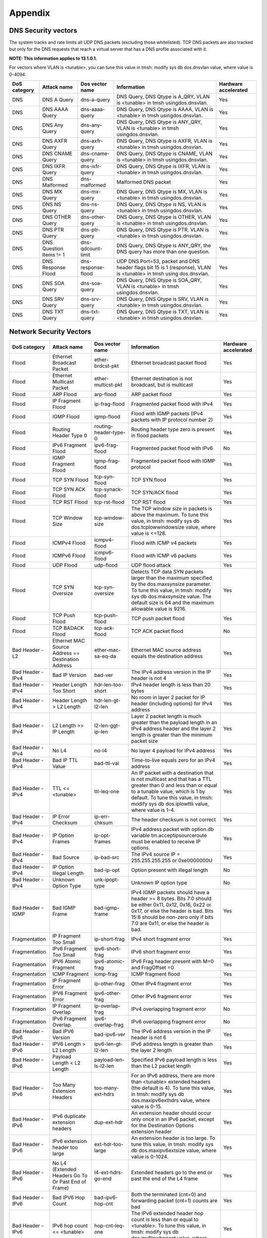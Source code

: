 Appendix
========

DNS Security vectors
--------------------

The system tracks and rate limits all UDP DNS packets (excluding those
whitelisted). TCP DNS packets are also tracked but only for the DNS
requests that reach a virtual server that has a DNS profile associated
with it.

**NOTE: This information applies to 13.1.0.1.**

For vectors where VLAN is <tunable>, you can tune this value
in tmsh: modify sys db dos.dnsvlan value, where value is 0-4094.

+--------------------+---------------------------+-----------------------+---------------------------------------------------------------------------------------------------------------------+----------------------------+
| **DoS category**   | **Attack name**           | **Dos vector name**   | **Information**                                                                                                     | **Hardware accelerated**   |
+====================+===========================+=======================+=====================================================================================================================+============================+
| DNS                | DNS A Query               | dns-a-query           | DNS Query, DNS Qtype is A\_QRY, VLAN is <tunable> in tmsh usingdos.dnsvlan.                                         | Yes                        |
+--------------------+---------------------------+-----------------------+---------------------------------------------------------------------------------------------------------------------+----------------------------+
| DNS                | DNS AAAA Query            | dns-aaaa-query        | DNS Query, DNS Qtype is AAAA, VLAN is <tunable> in tmsh usingdos.dnsvlan.                                           | Yes                        |
+--------------------+---------------------------+-----------------------+---------------------------------------------------------------------------------------------------------------------+----------------------------+
| DNS                | DNS Any Query             | dns-any-query         | DNS Query, DNS Qtype is ANY\_QRY, VLAN is <tunable> in tmsh usingdos.dnsvlan.                                       | Yes                        |
+--------------------+---------------------------+-----------------------+---------------------------------------------------------------------------------------------------------------------+----------------------------+
| DNS                | DNS AXFR Query            | dns-axfr-query        | DNS Query, DNS Qtype is AXFR, VLAN is <tunable> in tmsh usingdos.dnsvlan.                                           | Yes                        |
+--------------------+---------------------------+-----------------------+---------------------------------------------------------------------------------------------------------------------+----------------------------+
| DNS                | DNS CNAME Query           | dns-cname-query       | DNS Query, DNS Qtype is CNAME, VLAN is <tunable> in tmsh usingdos.dnsvlan.                                          | Yes                        |
+--------------------+---------------------------+-----------------------+---------------------------------------------------------------------------------------------------------------------+----------------------------+
| DNS                | DNS IXFR Query            | dns-ixfr-query        | DNS Query, DNS Qtype is IXFR, VLAN is <tunable> in tmsh usingdos.dnsvlan.                                           | Yes                        |
+--------------------+---------------------------+-----------------------+---------------------------------------------------------------------------------------------------------------------+----------------------------+
| DNS                | DNS Malformed             | dns-malformed         | Malformed DNS packet                                                                                                | Yes                        |
+--------------------+---------------------------+-----------------------+---------------------------------------------------------------------------------------------------------------------+----------------------------+
| DNS                | DNS MX Query              | dns-mx-query          | DNS Query, DNS Qtype is MX, VLAN is <tunable> in tmsh usingdos.dnsvlan.                                             | Yes                        |
+--------------------+---------------------------+-----------------------+---------------------------------------------------------------------------------------------------------------------+----------------------------+
| DNS                | DNS NS Query              | dns-ns-query          | DNS Query, DNS Qtype is NS, VLAN is <tunable> in tmsh usingdos.dnsvlan.                                             | Yes                        |
+--------------------+---------------------------+-----------------------+---------------------------------------------------------------------------------------------------------------------+----------------------------+
| DNS                | DNS OTHER Query           | dns-other-query       | DNS Query, DNS Qtype is OTHER, VLAN is <tunable> in tmsh usingdos.dnsvlan.                                          | Yes                        |
+--------------------+---------------------------+-----------------------+---------------------------------------------------------------------------------------------------------------------+----------------------------+
| DNS                | DNS PTR Query             | dns-ptr-query         | DNS Query, DNS Qtype is PTR, VLAN is <tunable> in tmsh usingdos.dnsvlan.                                            | Yes                        |
+--------------------+---------------------------+-----------------------+---------------------------------------------------------------------------------------------------------------------+----------------------------+
| DNS                | DNS Question Items != 1   | dns-qdcount-limit     | DNS Query, DNS Qtype is ANY\_QRY, the DNS query has more than one question.                                         | Yes                        |
+--------------------+---------------------------+-----------------------+---------------------------------------------------------------------------------------------------------------------+----------------------------+
| DNS                | DNS Response Flood        | dns-response-flood    | UDP DNS Port=53, packet and DNS header flags bit 15 is 1 (response), VLAN is <tunable> in tmsh using dos.dnsvlan.   | Yes                        |
+--------------------+---------------------------+-----------------------+---------------------------------------------------------------------------------------------------------------------+----------------------------+
| DNS                | DNS SOA Query             | dns-soa-query         | DNS Query, DNS Qtype is SOA\_QRY, VLAN is <tunable> in tmsh usingdos.dnsvlan.                                       | Yes                        |
+--------------------+---------------------------+-----------------------+---------------------------------------------------------------------------------------------------------------------+----------------------------+
| DNS                | DNS SRV Query             | dns-srv-query         | DNS Query, DNS Qtype is SRV, VLAN is <tunable> in tmsh usingdos.dnsvlan.                                            | Yes                        |
+--------------------+---------------------------+-----------------------+---------------------------------------------------------------------------------------------------------------------+----------------------------+
| DNS                | DNS TXT Query             | dns-txt-query         | DNS Query, DNS Qtype is TXT, VLAN is <tunable> in tmsh usingdos.dnsvlan.                                            | Yes                        |
+--------------------+---------------------------+-----------------------+---------------------------------------------------------------------------------------------------------------------+----------------------------+

Network Security Vectors
------------------------

+---------------------+--------------------------------------------------------+--------------------------------+------------------------------------------------------------------------------------------------------------------------------------------------------------------------------------------------------------------------------------------------+----------------------------+
| **DoS category**    | **Attack name**                                        | **Dos vector name**            | **Information**                                                                                                                                                                                                                                | **Hardware accelerated**   |
+=====================+========================================================+================================+================================================================================================================================================================================================================================================+============================+
| Flood               | Ethernet Broadcast Packet                              | ether-brdcst-pkt               | Ethernet broadcast packet flood                                                                                                                                                                                                                | Yes                        |
+---------------------+--------------------------------------------------------+--------------------------------+------------------------------------------------------------------------------------------------------------------------------------------------------------------------------------------------------------------------------------------------+----------------------------+
| Flood               | Ethernet Multicast Packet                              | ether-multicst-pkt             | Ethernet destination is not broadcast, but is multicast                                                                                                                                                                                        | Yes                        |
+---------------------+--------------------------------------------------------+--------------------------------+------------------------------------------------------------------------------------------------------------------------------------------------------------------------------------------------------------------------------------------------+----------------------------+
| Flood               | ARP Flood                                              | arp-flood                      | ARP packet flood                                                                                                                                                                                                                               | Yes                        |
+---------------------+--------------------------------------------------------+--------------------------------+------------------------------------------------------------------------------------------------------------------------------------------------------------------------------------------------------------------------------------------------+----------------------------+
| Flood               | IP Fragment Flood                                      | ip-frag-flood                  | Fragmented packet flood with IPv4                                                                                                                                                                                                              | Yes                        |
+---------------------+--------------------------------------------------------+--------------------------------+------------------------------------------------------------------------------------------------------------------------------------------------------------------------------------------------------------------------------------------------+----------------------------+
| Flood               | IGMP Flood                                             | igmp-flood                     | Flood with IGMP packets (IPv4 packets with IP protocol number 2)                                                                                                                                                                               | Yes                        |
+---------------------+--------------------------------------------------------+--------------------------------+------------------------------------------------------------------------------------------------------------------------------------------------------------------------------------------------------------------------------------------------+----------------------------+
| Flood               | Routing Header Type 0                                  | routing-header-type-0          | Routing header type zero is present in flood packets                                                                                                                                                                                           | Yes                        |
+---------------------+--------------------------------------------------------+--------------------------------+------------------------------------------------------------------------------------------------------------------------------------------------------------------------------------------------------------------------------------------------+----------------------------+
| Flood               | IPv6 Fragment Flood                                    | ipv6-frag-flood                | Fragmented packet flood with IPv6                                                                                                                                                                                                              | No                         |
+---------------------+--------------------------------------------------------+--------------------------------+------------------------------------------------------------------------------------------------------------------------------------------------------------------------------------------------------------------------------------------------+----------------------------+
| Flood               | IGMP Fragment Flood                                    | igmp-frag-flood                | Fragmented packet flood with IGMP protocol                                                                                                                                                                                                     | Yes                        |
+---------------------+--------------------------------------------------------+--------------------------------+------------------------------------------------------------------------------------------------------------------------------------------------------------------------------------------------------------------------------------------------+----------------------------+
| Flood               | TCP SYN Flood                                          | tcp-syn-flood                  | TCP SYN flood                                                                                                                                                                                                                                  | Yes                        |
+---------------------+--------------------------------------------------------+--------------------------------+------------------------------------------------------------------------------------------------------------------------------------------------------------------------------------------------------------------------------------------------+----------------------------+
| Flood               | TCP SYN ACK Flood                                      | tcp-synack-flood               | TCP SYN/ACK flood                                                                                                                                                                                                                              | Yes                        |
+---------------------+--------------------------------------------------------+--------------------------------+------------------------------------------------------------------------------------------------------------------------------------------------------------------------------------------------------------------------------------------------+----------------------------+
| Flood               | TCP RST Flood                                          | tcp-rst-flood                  | TCP RST flood                                                                                                                                                                                                                                  | Yes                        |
+---------------------+--------------------------------------------------------+--------------------------------+------------------------------------------------------------------------------------------------------------------------------------------------------------------------------------------------------------------------------------------------+----------------------------+
| Flood               | TCP Window Size                                        | tcp-window-size                | The TCP window size in packets is above the maximum. To tune this value, in tmsh: modify sys db dos.tcplowwindowsize value, where value is <=128.                                                                                              | Yes                        |
+---------------------+--------------------------------------------------------+--------------------------------+------------------------------------------------------------------------------------------------------------------------------------------------------------------------------------------------------------------------------------------------+----------------------------+
| Flood               | ICMPv4 Flood                                           | icmpv4-flood                   | Flood with ICMP v4 packets                                                                                                                                                                                                                     | Yes                        |
+---------------------+--------------------------------------------------------+--------------------------------+------------------------------------------------------------------------------------------------------------------------------------------------------------------------------------------------------------------------------------------------+----------------------------+
| Flood               | ICMPv6 Flood                                           | icmpv6-flood                   | Flood with ICMP v6 packets                                                                                                                                                                                                                     | Yes                        |
+---------------------+--------------------------------------------------------+--------------------------------+------------------------------------------------------------------------------------------------------------------------------------------------------------------------------------------------------------------------------------------------+----------------------------+
| Flood               | UDP Flood                                              | udp-flood                      | UDP flood attack                                                                                                                                                                                                                               | Yes                        |
+---------------------+--------------------------------------------------------+--------------------------------+------------------------------------------------------------------------------------------------------------------------------------------------------------------------------------------------------------------------------------------------+----------------------------+
| Flood               | TCP SYN Oversize                                       | tcp-syn-oversize               | Detects TCP data SYN packets larger than the maximum specified by the dos.maxsynsize parameter. To tune this value, in tmsh: modify sys db dos.maxsynsize value. The default size is 64 and the maximum allowable value is 9216.               | Yes                        |
+---------------------+--------------------------------------------------------+--------------------------------+------------------------------------------------------------------------------------------------------------------------------------------------------------------------------------------------------------------------------------------------+----------------------------+
| Flood               | TCP Push Flood                                         | tcp-push-flood                 | TCP push packet flood                                                                                                                                                                                                                          | Yes                        |
+---------------------+--------------------------------------------------------+--------------------------------+------------------------------------------------------------------------------------------------------------------------------------------------------------------------------------------------------------------------------------------------+----------------------------+
| Flood               | TCP BADACK Flood                                       | tcp-ack-flood                  | TCP ACK packet flood                                                                                                                                                                                                                           | No                         |
+---------------------+--------------------------------------------------------+--------------------------------+------------------------------------------------------------------------------------------------------------------------------------------------------------------------------------------------------------------------------------------------+----------------------------+
| Bad Header - L2     | Ethernet MAC Source Address == Destination Address     | ether-mac-sa-eq-da             | Ethernet MAC source address equals the destination address                                                                                                                                                                                     | Yes                        |
+---------------------+--------------------------------------------------------+--------------------------------+------------------------------------------------------------------------------------------------------------------------------------------------------------------------------------------------------------------------------------------------+----------------------------+
| Bad Header - IPv4   | Bad IP Version                                         | bad-ver                        | The IPv4 address version in the IP header is not 4                                                                                                                                                                                             | Yes                        |
+---------------------+--------------------------------------------------------+--------------------------------+------------------------------------------------------------------------------------------------------------------------------------------------------------------------------------------------------------------------------------------------+----------------------------+
| Bad Header - IPv4   | Header Length Too Short                                | hdr-len-too-short              | IPv4 header length is less than 20 bytes                                                                                                                                                                                                       | Yes                        |
+---------------------+--------------------------------------------------------+--------------------------------+------------------------------------------------------------------------------------------------------------------------------------------------------------------------------------------------------------------------------------------------+----------------------------+
| Bad Header - IPv4   | Header Length > L2 Length                              | hdr-len-gt-l2-len              | No room in layer 2 packet for IP header (including options) for IPv4 address                                                                                                                                                                   | Yes                        |
+---------------------+--------------------------------------------------------+--------------------------------+------------------------------------------------------------------------------------------------------------------------------------------------------------------------------------------------------------------------------------------------+----------------------------+
| Bad Header - IPv4   | L2 Length >> IP Length                                 | l2-len-ggt-ip-len              | Layer 2 packet length is much greater than the payload length in an IPv4 address header and the layer 2 length is greater than the minimum packet size                                                                                         | Yes                        |
+---------------------+--------------------------------------------------------+--------------------------------+------------------------------------------------------------------------------------------------------------------------------------------------------------------------------------------------------------------------------------------------+----------------------------+
| Bad Header - IPv4   | No L4                                                  | no-l4                          | No layer 4 payload for IPv4 address                                                                                                                                                                                                            | Yes                        |
+---------------------+--------------------------------------------------------+--------------------------------+------------------------------------------------------------------------------------------------------------------------------------------------------------------------------------------------------------------------------------------------+----------------------------+
| Bad Header - IPv4   | Bad IP TTL Value                                       | bad-ttl-val                    | Time-to-live equals zero for an IPv4 address                                                                                                                                                                                                   | Yes                        |
+---------------------+--------------------------------------------------------+--------------------------------+------------------------------------------------------------------------------------------------------------------------------------------------------------------------------------------------------------------------------------------------+----------------------------+
| Bad Header - IPv4   | TTL <= <tunable>                                       | ttl-leq-one                    | An IP packet with a destination that is not multicast and that has a TTL greater than 0 and less than or equal to a tunable value, which is 1 by default. To tune this value, in tmsh: modify sys db dos.iplowttli value, where value is 1-4.  | Yes                        |
+---------------------+--------------------------------------------------------+--------------------------------+------------------------------------------------------------------------------------------------------------------------------------------------------------------------------------------------------------------------------------------------+----------------------------+
| Bad Header - IPv4   | IP Error Checksum                                      | ip-err-chksum                  | The header checksum is not correct                                                                                                                                                                                                             | Yes                        |
+---------------------+--------------------------------------------------------+--------------------------------+------------------------------------------------------------------------------------------------------------------------------------------------------------------------------------------------------------------------------------------------+----------------------------+
| Bad Header - IPv4   | IP Option Frames                                       | ip-opt-frames                  | IPv4 address packet with option.db variable tm.acceptipsourceroute must be enabled to receive IP options.                                                                                                                                      | Yes                        |
+---------------------+--------------------------------------------------------+--------------------------------+------------------------------------------------------------------------------------------------------------------------------------------------------------------------------------------------------------------------------------------------+----------------------------+
| Bad Header - IPv4   | Bad Source                                             | ip-bad-src                     | The IPv4 source IP = 255.255.255.255 or 0xe0000000U                                                                                                                                                                                            | Yes                        |
+---------------------+--------------------------------------------------------+--------------------------------+------------------------------------------------------------------------------------------------------------------------------------------------------------------------------------------------------------------------------------------------+----------------------------+
| Bad Header - IPv4   | IP Option Illegal Length                               | bad-ip-opt                     | Option present with illegal length                                                                                                                                                                                                             | No                         |
+---------------------+--------------------------------------------------------+--------------------------------+------------------------------------------------------------------------------------------------------------------------------------------------------------------------------------------------------------------------------------------------+----------------------------+
| Bad Header - IPv4   | Unknown Option Type                                    | unk-ipopt-type                 | Unknown IP option type                                                                                                                                                                                                                         | No                         |
+---------------------+--------------------------------------------------------+--------------------------------+------------------------------------------------------------------------------------------------------------------------------------------------------------------------------------------------------------------------------------------------+----------------------------+
| Bad Header - IGMP   | Bad IGMP Frame                                         | bad-igmp-frame                 | IPv4 IGMP packets should have a header >= 8 bytes. Bits 7:0 should be either 0x11, 0x12, 0x16, 0x22 or 0x17, or else the header is bad. Bits 15:8 should be non-zero only if bits 7:0 are 0x11, or else the header is bad.                     | Yes                        |
+---------------------+--------------------------------------------------------+--------------------------------+------------------------------------------------------------------------------------------------------------------------------------------------------------------------------------------------------------------------------------------------+----------------------------+
| Fragmentation       | IP Fragment Too Small                                  | ip-short-frag                  | IPv4 short fragment error                                                                                                                                                                                                                      | Yes                        |
+---------------------+--------------------------------------------------------+--------------------------------+------------------------------------------------------------------------------------------------------------------------------------------------------------------------------------------------------------------------------------------------+----------------------------+
| Fragmentation       | IPv6 Fragment Too Small                                | ipv6-short-frag                | IPv6 short fragment error                                                                                                                                                                                                                      | Yes                        |
+---------------------+--------------------------------------------------------+--------------------------------+------------------------------------------------------------------------------------------------------------------------------------------------------------------------------------------------------------------------------------------------+----------------------------+
| Fragmentation       | IPV6 Atomic Fragment                                   | ipv6-atomic-frag               | IPv6 Frag header present with M=0 and FragOffset =0                                                                                                                                                                                            | Yes                        |
+---------------------+--------------------------------------------------------+--------------------------------+------------------------------------------------------------------------------------------------------------------------------------------------------------------------------------------------------------------------------------------------+----------------------------+
| Fragmentation       | ICMP Fragment                                          | icmp-frag                      | ICMP fragment flood                                                                                                                                                                                                                            | Yes                        |
+---------------------+--------------------------------------------------------+--------------------------------+------------------------------------------------------------------------------------------------------------------------------------------------------------------------------------------------------------------------------------------------+----------------------------+
| Fragmentation       | IP Fragment Error                                      | ip-other-frag                  | Other IPv4 fragment error                                                                                                                                                                                                                      | Yes                        |
+---------------------+--------------------------------------------------------+--------------------------------+------------------------------------------------------------------------------------------------------------------------------------------------------------------------------------------------------------------------------------------------+----------------------------+
| Fragmentation       | IPV6 Fragment Error                                    | ipv6-other-frag                | Other IPv6 fragment error                                                                                                                                                                                                                      | Yes                        |
+---------------------+--------------------------------------------------------+--------------------------------+------------------------------------------------------------------------------------------------------------------------------------------------------------------------------------------------------------------------------------------------+----------------------------+
| Fragmentation       | IP Fragment Overlap                                    | ip-overlap-frag                | IPv4 overlapping fragment error                                                                                                                                                                                                                | No                         |
+---------------------+--------------------------------------------------------+--------------------------------+------------------------------------------------------------------------------------------------------------------------------------------------------------------------------------------------------------------------------------------------+----------------------------+
| Fragmentation       | IPv6 Fragment Overlap                                  | ipv6-overlap-frag              | IPv6 overlapping fragment error                                                                                                                                                                                                                | No                         |
+---------------------+--------------------------------------------------------+--------------------------------+------------------------------------------------------------------------------------------------------------------------------------------------------------------------------------------------------------------------------------------------+----------------------------+
| Bad Header - IPv6   | Bad IPV6 Version                                       | bad-ipv6-ver                   | The IPv6 address version in the IP header is not 6                                                                                                                                                                                             | Yes                        |
+---------------------+--------------------------------------------------------+--------------------------------+------------------------------------------------------------------------------------------------------------------------------------------------------------------------------------------------------------------------------------------------+----------------------------+
| Bad Header - IPv6   | IPV6 Length > L2 Length                                | ipv6-len-gt-l2-len             | IPv6 address length is greater than the layer 2 length                                                                                                                                                                                         | Yes                        |
+---------------------+--------------------------------------------------------+--------------------------------+------------------------------------------------------------------------------------------------------------------------------------------------------------------------------------------------------------------------------------------------+----------------------------+
| Bad Header - IPv6   | Payload Length < L2 Length                             | payload-len-ls-l2-len          | Specified IPv6 payload length is less than the L2 packet length                                                                                                                                                                                | Yes                        |
+---------------------+--------------------------------------------------------+--------------------------------+------------------------------------------------------------------------------------------------------------------------------------------------------------------------------------------------------------------------------------------------+----------------------------+
| Bad Header - IPv6   | Too Many Extension Headers                             | too-many-ext-hdrs              | For an IPv6 address, there are more than <tunable> extended headers (the default is 4). To tune this value, in tmsh: modify sys db dos.maxipv6exthdrs value, where value is 0-15.                                                              | Yes                        |
+---------------------+--------------------------------------------------------+--------------------------------+------------------------------------------------------------------------------------------------------------------------------------------------------------------------------------------------------------------------------------------------+----------------------------+
| Bad Header - IPv6   | IPv6 duplicate extension headers                       | dup-ext-hdr                    | An extension header should occur only once in an IPv6 packet, except for the Destination Options extension header                                                                                                                              | Yes                        |
+---------------------+--------------------------------------------------------+--------------------------------+------------------------------------------------------------------------------------------------------------------------------------------------------------------------------------------------------------------------------------------------+----------------------------+
| Bad Header - IPv6   | IPv6 extension header too large                        | ext-hdr-too-large              | An extension header is too large. To tune this value, in tmsh: modify sys db dos.maxipv6extsize value, where value is 0-1024.                                                                                                                  | Yes                        |
+---------------------+--------------------------------------------------------+--------------------------------+------------------------------------------------------------------------------------------------------------------------------------------------------------------------------------------------------------------------------------------------+----------------------------+
| Bad Header - IPv6   | No L4 (Extended Headers Go To Or Past End of Frame)    | l4-ext-hdrs-go-end             | Extended headers go to the end or past the end of the L4 frame                                                                                                                                                                                 | Yes                        |
+---------------------+--------------------------------------------------------+--------------------------------+------------------------------------------------------------------------------------------------------------------------------------------------------------------------------------------------------------------------------------------------+----------------------------+
| Bad Header - IPv6   | Bad IPV6 Hop Count                                     | bad-ipv6-hop-cnt               | Both the terminated (cnt=0) and forwarding packet (cnt=1) counts are bad                                                                                                                                                                       | Yes                        |
+---------------------+--------------------------------------------------------+--------------------------------+------------------------------------------------------------------------------------------------------------------------------------------------------------------------------------------------------------------------------------------------+----------------------------+
| Bad Header - IPv6   | IPv6 hop count <= <tunable>                            | hop-cnt-leq-one                | The IPv6 extended header hop count is less than or equal to <tunable>. To tune this value, in tmsh: modify sys db dos.ipv6lowhopcnt value, where value is 1-4.                                                                                 | Yes                        |
+---------------------+--------------------------------------------------------+--------------------------------+------------------------------------------------------------------------------------------------------------------------------------------------------------------------------------------------------------------------------------------------+----------------------------+
| Bad Header - IPv6   | IPv6 Extended Header Frames                            | ipv6-ext-hdr-frames            | IPv6 address contains extended header frames                                                                                                                                                                                                   | Yes                        |
+---------------------+--------------------------------------------------------+--------------------------------+------------------------------------------------------------------------------------------------------------------------------------------------------------------------------------------------------------------------------------------------+----------------------------+
| Bad Header - IPv6   | IPv6 extended headers wrong order                      | bad-ext-hdr-order              | Extension headers in the IPv6 header are in the wrong order                                                                                                                                                                                    | Yes                        |
+---------------------+--------------------------------------------------------+--------------------------------+------------------------------------------------------------------------------------------------------------------------------------------------------------------------------------------------------------------------------------------------+----------------------------+
| Bad Header - IPv6   | Bad IPv6 Addr                                          | ipv6-bad-src                   | IPv6 source IP = 0xff00\:\:                                                                                                                                                                                                                    | Yes                        |
+---------------------+--------------------------------------------------------+--------------------------------+------------------------------------------------------------------------------------------------------------------------------------------------------------------------------------------------------------------------------------------------+----------------------------+
| Bad Header - IPv6   | IPv4 Mapped IPv6                                       | ipv4-mapped-ipv6               | IPv4 address is in the lowest 32 bits of an IPv6 address.                                                                                                                                                                                      | Yes                        |
+---------------------+--------------------------------------------------------+--------------------------------+------------------------------------------------------------------------------------------------------------------------------------------------------------------------------------------------------------------------------------------------+----------------------------+
| Bad Header - TCP    | TCP Header Length Too Short (Length < 5)               | tcp-hdr-len-too-short          | The Data Offset value in the TCP header is less than five 32-bit words                                                                                                                                                                         | Yes                        |
+---------------------+--------------------------------------------------------+--------------------------------+------------------------------------------------------------------------------------------------------------------------------------------------------------------------------------------------------------------------------------------------+----------------------------+
| Bad Header - TCP    | TCP Header Length > L2 Length                          | tcp-hdr-len-gt-l2-len          |                                                                                                                                                                                                                                                | Yes                        |
+---------------------+--------------------------------------------------------+--------------------------------+------------------------------------------------------------------------------------------------------------------------------------------------------------------------------------------------------------------------------------------------+----------------------------+
| Bad Header - TCP    | Unknown TCP Option Type                                | unk-tcp-opt-type               | Unknown TCP option type                                                                                                                                                                                                                        | Yes                        |
+---------------------+--------------------------------------------------------+--------------------------------+------------------------------------------------------------------------------------------------------------------------------------------------------------------------------------------------------------------------------------------------+----------------------------+
| Bad Header - TCP    | Option Present With Illegal Length                     | opt-present-with-illegal-len   | Option present with illegal length                                                                                                                                                                                                             | Yes                        |
+---------------------+--------------------------------------------------------+--------------------------------+------------------------------------------------------------------------------------------------------------------------------------------------------------------------------------------------------------------------------------------------+----------------------------+
| Bad Header - TCP    | TCP Option Overruns TCP Header                         | tcp-opt-overruns-tcp-hdr       | The TCP option bits overrun the TCP header                                                                                                                                                                                                     | Yes                        |
+---------------------+--------------------------------------------------------+--------------------------------+------------------------------------------------------------------------------------------------------------------------------------------------------------------------------------------------------------------------------------------------+----------------------------+
| Bad Header - TCP    | Bad TCP Checksum                                       | bad-tcp-chksum                 | The TCP checksum does not match                                                                                                                                                                                                                | Yes                        |
+---------------------+--------------------------------------------------------+--------------------------------+------------------------------------------------------------------------------------------------------------------------------------------------------------------------------------------------------------------------------------------------+----------------------------+
| Bad Header - TCP    | Bad TCP Flags (All Flags Set)                          | bad-tcp-flags-all-set          | Bad TCP flags (all flags set)                                                                                                                                                                                                                  | Yes                        |
+---------------------+--------------------------------------------------------+--------------------------------+------------------------------------------------------------------------------------------------------------------------------------------------------------------------------------------------------------------------------------------------+----------------------------+
| Bad Header - TCP    | Bad TCP Flags (All Cleared)                            | bad-tcp-flags-all-clr          | Bad TCP flags (all cleared and SEQ#=0)                                                                                                                                                                                                         | Yes                        |
+---------------------+--------------------------------------------------------+--------------------------------+------------------------------------------------------------------------------------------------------------------------------------------------------------------------------------------------------------------------------------------------+----------------------------+
| Bad Header - TCP    | SYN && FIN Set                                         | syn-and-fin-set                | Bad TCP flags (SYN and FIN set)                                                                                                                                                                                                                | Yes                        |
+---------------------+--------------------------------------------------------+--------------------------------+------------------------------------------------------------------------------------------------------------------------------------------------------------------------------------------------------------------------------------------------+----------------------------+
| Bad Header - TCP    | FIN Only Set                                           | fin-only-set                   | Bad TCP flags (only FIN is set)                                                                                                                                                                                                                | Yes                        |
+---------------------+--------------------------------------------------------+--------------------------------+------------------------------------------------------------------------------------------------------------------------------------------------------------------------------------------------------------------------------------------------+----------------------------+
| Bad Header - TCP    | TCP Flags - Bad URG                                    | tcp-bad-urg                    | Packet contains a bad URG flag, this is likely malicious                                                                                                                                                                                       | Yes                        |
+---------------------+--------------------------------------------------------+--------------------------------+------------------------------------------------------------------------------------------------------------------------------------------------------------------------------------------------------------------------------------------------+----------------------------+
| Bad Header - ICMP   | Bad ICMP Checksum                                      | bad-icmp-chksum                | An ICMP frame checksum is bad. Reuse the TCP or UDP checksum bits in the packet                                                                                                                                                                | Yes                        |
+---------------------+--------------------------------------------------------+--------------------------------+------------------------------------------------------------------------------------------------------------------------------------------------------------------------------------------------------------------------------------------------+----------------------------+
| Bad Header - ICMP   | Bad ICMP Frame                                         | bad-icmp-frame                 | The ICMP frame is either the wrong size, or not of one of the valid IPv4 or IPv6 types. Valid IPv4 types:                                                                                                                                      | Yes                        |
|                     |                                                        |                                |                                                                                                                                                                                                                                                |                            |
|                     |                                                        |                                | -  0 Echo Reply                                                                                                                                                                                                                                |                            |
|                     |                                                        |                                |                                                                                                                                                                                                                                                |                            |
|                     |                                                        |                                | -  3 Destination Unreachable                                                                                                                                                                                                                   |                            |
|                     |                                                        |                                |                                                                                                                                                                                                                                                |                            |
|                     |                                                        |                                | -  4 Source Quench                                                                                                                                                                                                                             |                            |
|                     |                                                        |                                |                                                                                                                                                                                                                                                |                            |
|                     |                                                        |                                | -  5 Redirect                                                                                                                                                                                                                                  |                            |
|                     |                                                        |                                |                                                                                                                                                                                                                                                |                            |
|                     |                                                        |                                | -  8 Echo                                                                                                                                                                                                                                      |                            |
|                     |                                                        |                                |                                                                                                                                                                                                                                                |                            |
|                     |                                                        |                                | -  11 Time Exceeded                                                                                                                                                                                                                            |                            |
|                     |                                                        |                                |                                                                                                                                                                                                                                                |                            |
|                     |                                                        |                                | -  12 Parameter Problem                                                                                                                                                                                                                        |                            |
|                     |                                                        |                                |                                                                                                                                                                                                                                                |                            |
|                     |                                                        |                                | -  13 Timestamp                                                                                                                                                                                                                                |                            |
|                     |                                                        |                                |                                                                                                                                                                                                                                                |                            |
|                     |                                                        |                                | -  14 Timestamp Reply                                                                                                                                                                                                                          |                            |
|                     |                                                        |                                |                                                                                                                                                                                                                                                |                            |
|                     |                                                        |                                | -  15 Information Request                                                                                                                                                                                                                      |                            |
|                     |                                                        |                                |                                                                                                                                                                                                                                                |                            |
|                     |                                                        |                                | -  16 Information Reply                                                                                                                                                                                                                        |                            |
|                     |                                                        |                                |                                                                                                                                                                                                                                                |                            |
|                     |                                                        |                                | -  17 Address Mask Request                                                                                                                                                                                                                     |                            |
|                     |                                                        |                                |                                                                                                                                                                                                                                                |                            |
|                     |                                                        |                                | -  18 Address Mask Reply                                                                                                                                                                                                                       |                            |
|                     |                                                        |                                |                                                                                                                                                                                                                                                |                            |
|                     |                                                        |                                | Valid IPv6 types:                                                                                                                                                                                                                              |                            |
|                     |                                                        |                                |                                                                                                                                                                                                                                                |                            |
|                     |                                                        |                                | -  1 Destination Unreachable                                                                                                                                                                                                                   |                            |
|                     |                                                        |                                |                                                                                                                                                                                                                                                |                            |
|                     |                                                        |                                | -  2 Packet Too Big                                                                                                                                                                                                                            |                            |
|                     |                                                        |                                |                                                                                                                                                                                                                                                |                            |
|                     |                                                        |                                | -  3 Time Exceeded                                                                                                                                                                                                                             |                            |
|                     |                                                        |                                |                                                                                                                                                                                                                                                |                            |
|                     |                                                        |                                | -  4 Parameter Problem                                                                                                                                                                                                                         |                            |
|                     |                                                        |                                |                                                                                                                                                                                                                                                |                            |
|                     |                                                        |                                | -  128 Echo Request                                                                                                                                                                                                                            |                            |
|                     |                                                        |                                |                                                                                                                                                                                                                                                |                            |
|                     |                                                        |                                | -  129 Echo Reply                                                                                                                                                                                                                              |                            |
|                     |                                                        |                                |                                                                                                                                                                                                                                                |                            |
|                     |                                                        |                                | -  130 Membership Query                                                                                                                                                                                                                        |                            |
|                     |                                                        |                                |                                                                                                                                                                                                                                                |                            |
|                     |                                                        |                                | -  131 Membership Report                                                                                                                                                                                                                       |                            |
|                     |                                                        |                                |                                                                                                                                                                                                                                                |                            |
|                     |                                                        |                                | -  132 Membership Reduction                                                                                                                                                                                                                    |                            |
+---------------------+--------------------------------------------------------+--------------------------------+------------------------------------------------------------------------------------------------------------------------------------------------------------------------------------------------------------------------------------------------+----------------------------+
| Bad Header - ICMP   | ICMP Frame Too Large                                   | icmp-frame-too-large           | The ICMP frame exceeds the declared IP data length or the maximum datagram length. To tune this value, in tmsh: modify sys db dos.maxicmpframesize value, where value is <=65515.                                                              | Yes                        |
+---------------------+--------------------------------------------------------+--------------------------------+------------------------------------------------------------------------------------------------------------------------------------------------------------------------------------------------------------------------------------------------+----------------------------+
| Bad Header - UDP    | Bad UDP Header (UDP Length > IP Length or L2 Length)   | bad-udp-hdr                    | UDP length is greater than IP length or layer 2 length                                                                                                                                                                                         | Yes                        |
+---------------------+--------------------------------------------------------+--------------------------------+------------------------------------------------------------------------------------------------------------------------------------------------------------------------------------------------------------------------------------------------+----------------------------+
| Bad Header - UDP    | Bad UDP Checksum                                       | bad-udp-chksum                 | The UDP checksum is not correct                                                                                                                                                                                                                | Yes                        |
+---------------------+--------------------------------------------------------+--------------------------------+------------------------------------------------------------------------------------------------------------------------------------------------------------------------------------------------------------------------------------------------+----------------------------+
| Other               | Host Unreachable                                       | host-unreachable               | Host unreachable error                                                                                                                                                                                                                         | Yes                        |
+---------------------+--------------------------------------------------------+--------------------------------+------------------------------------------------------------------------------------------------------------------------------------------------------------------------------------------------------------------------------------------------+----------------------------+
| Other               | TIDCMP                                                 | tidcmp                         | ICMP source quench attack                                                                                                                                                                                                                      | Yes                        |
+---------------------+--------------------------------------------------------+--------------------------------+------------------------------------------------------------------------------------------------------------------------------------------------------------------------------------------------------------------------------------------------+----------------------------+
| Other               | LAND Attack                                            | land-attack                    | Source IP equals destination IP address                                                                                                                                                                                                        | Yes                        |
+---------------------+--------------------------------------------------------+--------------------------------+------------------------------------------------------------------------------------------------------------------------------------------------------------------------------------------------------------------------------------------------+----------------------------+
| Other               | IP Unknown protocol                                    | ip-unk-prot                    | Unknown IP protocol                                                                                                                                                                                                                            | No                         |
+---------------------+--------------------------------------------------------+--------------------------------+------------------------------------------------------------------------------------------------------------------------------------------------------------------------------------------------------------------------------------------------+----------------------------+
| Other               | TCP Half Open                                          | tcp-half-open                  | The number of new or untrusted TCP connections that can be established. Overrides the Global SYN Check threshold in Configuration > Local Traffic > General.                                                                                   | No                         |
+---------------------+--------------------------------------------------------+--------------------------------+------------------------------------------------------------------------------------------------------------------------------------------------------------------------------------------------------------------------------------------------+----------------------------+
| Other               | IP uncommon proto                                      | ip-uncommon-proto              | Sets thresholds for and tracks packets containing IP protocols considered to be uncommon. By default, all IP protocols other than TCP, UDP, ICMP, IPV6-ICMP, and SCTP are on the IP uncommon protocol list.                                    | Yes                        |
+---------------------+--------------------------------------------------------+--------------------------------+------------------------------------------------------------------------------------------------------------------------------------------------------------------------------------------------------------------------------------------------+----------------------------+
| Bad Header - DNS    | DNS Oversize                                           | dns-oversize                   | Detects oversized DNS headers. To tune this value, in tmsh: modify sys db dos.maxdnssize value, where value is 256-8192.                                                                                                                       | Yes                        |
+---------------------+--------------------------------------------------------+--------------------------------+------------------------------------------------------------------------------------------------------------------------------------------------------------------------------------------------------------------------------------------------+----------------------------+
| Single Endpoint     | Single Endpoint Sweep                                  | sweep                          | Sweep on a single endpoint. You can configure packet types to check for, and packets per second for both detection and rate limiting.                                                                                                          | No                         |
+---------------------+--------------------------------------------------------+--------------------------------+------------------------------------------------------------------------------------------------------------------------------------------------------------------------------------------------------------------------------------------------+----------------------------+
| Single Endpoint     | Single Endpoint Flood                                  | flood                          | Flood to a single endpoint. You can configure packet types to check for, and packets per second for both detection and rate limiting.                                                                                                          | No                         |
+---------------------+--------------------------------------------------------+--------------------------------+------------------------------------------------------------------------------------------------------------------------------------------------------------------------------------------------------------------------------------------------+----------------------------+
| Bad Header-SCTP     | Bad SCTP Checksum                                      | bad-sctp-checksum              | Bad SCTP packet checksum                                                                                                                                                                                                                       | No                         |
+---------------------+--------------------------------------------------------+--------------------------------+------------------------------------------------------------------------------------------------------------------------------------------------------------------------------------------------------------------------------------------------+----------------------------+
